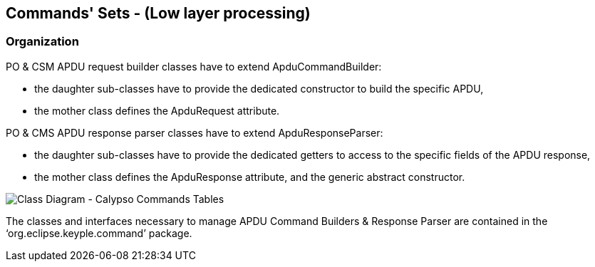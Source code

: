 ////
 Copyright (c) 2018 Calypso Networks Association https://www.calypsonet-asso.org/

 All rights reserved. This program and the accompanying materials are made available under the
 terms of the Eclipse Public License version 2.0 which accompanies this distribution, and is
 available at https://www.eclipse.org/org/documents/epl-2.0/EPL-2.0.html
////
==  Commands' Sets - (Low layer processing)

=== Organization

PO & CSM APDU request builder classes have to extend ApduCommandBuilder:

* the daughter sub-classes have to provide the dedicated constructor to build the specific APDU,
* the mother class defines the ApduRequest attribute.

PO & CMS APDU response parser classes have to extend ApduResponseParser:

* the daughter sub-classes have to provide the dedicated getters to access to the specific fields of the APDU response,
* the mother class defines the ApduResponse attribute, and the generic abstract constructor.

image::./img/uml-classDiagram-CalypsoCommand-CalypsoTable.svg[Class Diagram - Calypso Commands Tables]
////
[uml,file="../../images/build/uml-classDiagram-CalypsoCommand-CalypsoTable.svg"]
--
!include ../iuml/KeypleClassDiagram_CalypsoCommand_Base.iuml
--
////
The classes and interfaces necessary to manage APDU Command Builders & Response Parser are contained in the ‘org.eclipse.keyple.command’ package.

